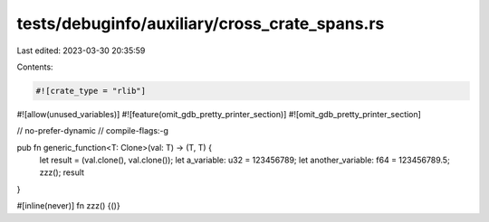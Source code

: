 tests/debuginfo/auxiliary/cross_crate_spans.rs
==============================================

Last edited: 2023-03-30 20:35:59

Contents:

.. code-block:: rs

    #![crate_type = "rlib"]

#![allow(unused_variables)]
#![feature(omit_gdb_pretty_printer_section)]
#![omit_gdb_pretty_printer_section]

// no-prefer-dynamic
// compile-flags:-g

pub fn generic_function<T: Clone>(val: T) -> (T, T) {
    let result = (val.clone(), val.clone());
    let a_variable: u32 = 123456789;
    let another_variable: f64 = 123456789.5;
    zzz();
    result
}

#[inline(never)]
fn zzz() {()}



